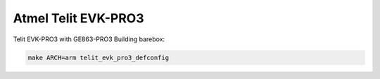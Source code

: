 Atmel Telit EVK-PRO3
====================

Telit EVK-PRO3 with GE863-PRO3
Building barebox:

.. code-block:: sh

  make ARCH=arm telit_evk_pro3_defconfig
